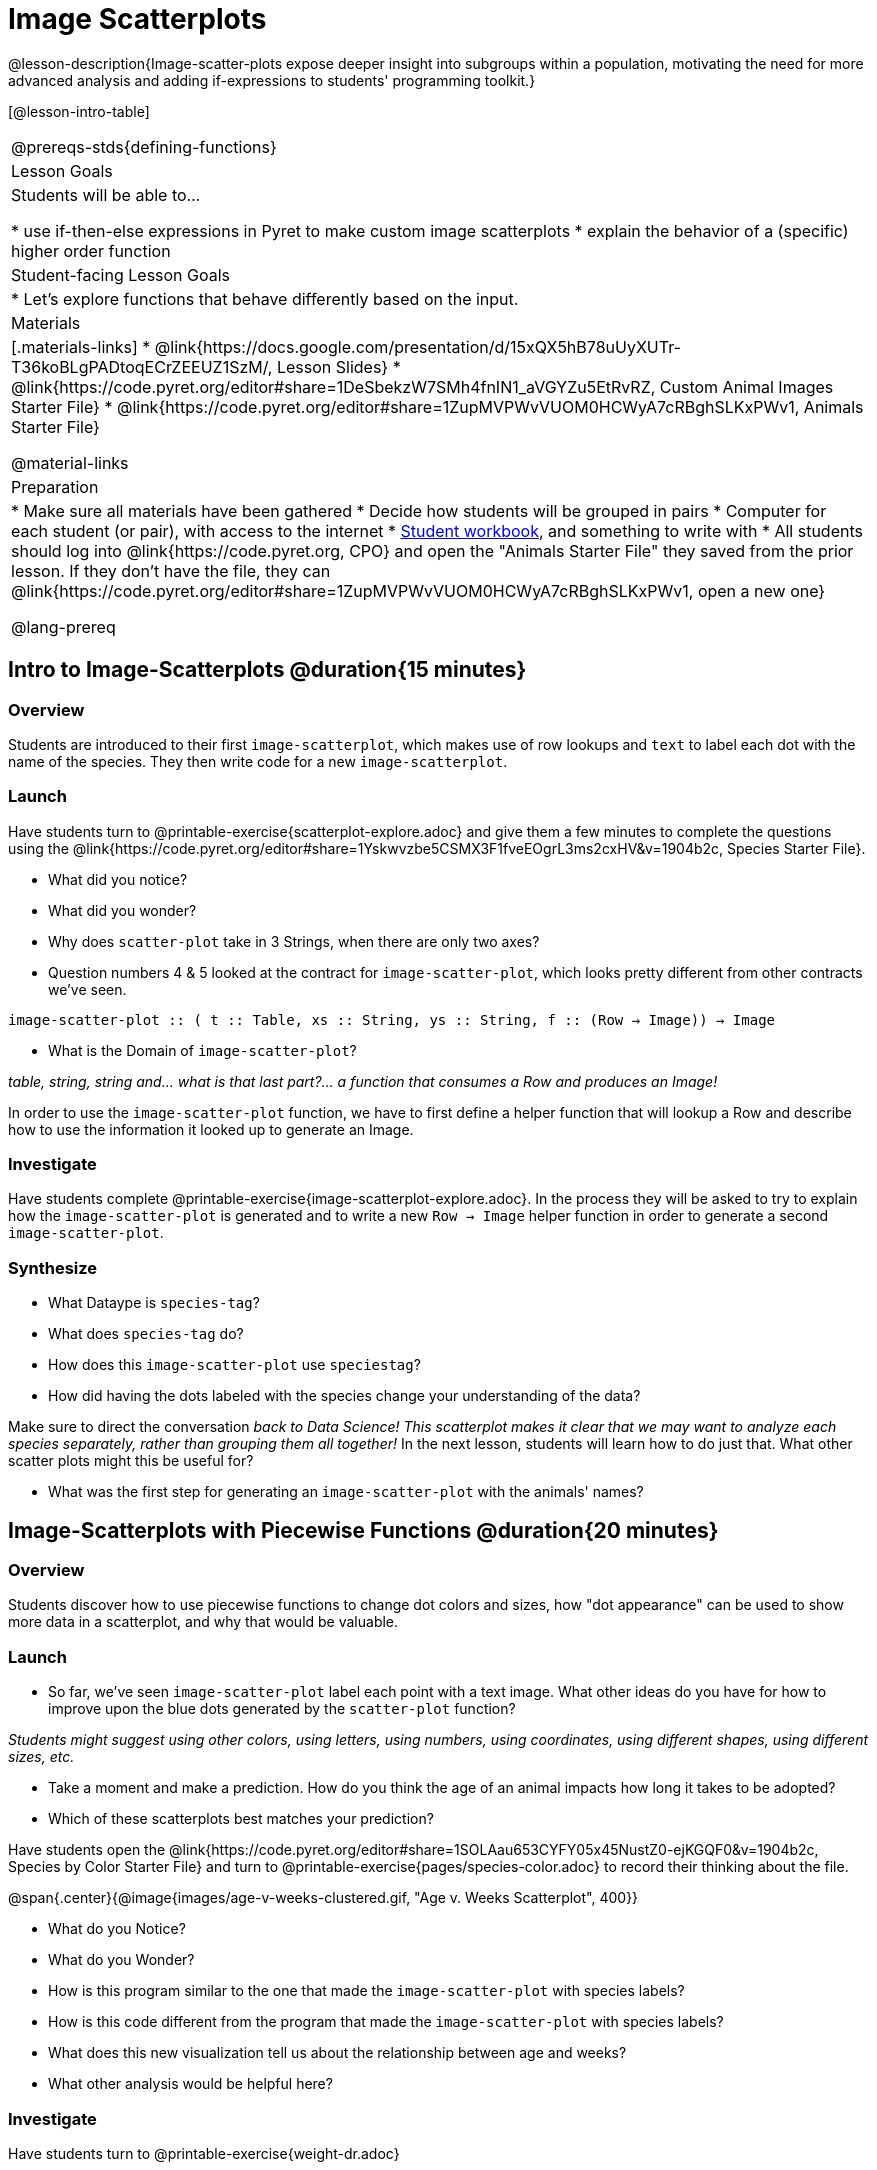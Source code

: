 = Image Scatterplots

@lesson-description{Image-scatter-plots expose deeper insight into subgroups within a population, motivating the need for more advanced analysis and adding if-expressions to students' programming toolkit.}

[@lesson-intro-table]
|===
@prereqs-stds{defining-functions}
| Lesson Goals
| Students will be able to...

* use if-then-else expressions in Pyret to make custom image scatterplots
* explain the behavior of a (specific) higher order function

| Student-facing Lesson Goals
|

* Let's explore functions that behave differently based on the input.

| Materials
|[.materials-links]
* @link{https://docs.google.com/presentation/d/15xQX5hB78uUyXUTr-T36koBLgPADtoqECrZEEUZ1SzM/, Lesson Slides}
* @link{https://code.pyret.org/editor#share=1DeSbekzW7SMh4fnIN1_aVGYZu5EtRvRZ, Custom Animal Images Starter File}
* @link{https://code.pyret.org/editor#share=1ZupMVPWvVUOM0HCWyA7cRBghSLKxPWv1, Animals Starter File}


@material-links

| Preparation
|
* Make sure all materials have been gathered
* Decide how students will be grouped in pairs
* Computer for each student (or pair), with access to the internet
* link:{pathwayrootdir}/workbook/workbook.pdf[Student workbook], and something to write with
* All students should log into @link{https://code.pyret.org, CPO} and open the "Animals Starter File" they saved from the prior lesson. If they don't have the file, they can @link{https://code.pyret.org/editor#share=1ZupMVPWvVUOM0HCWyA7cRBghSLKxPWv1, open a new one}

@lang-prereq
|===

== Intro to Image-Scatterplots @duration{15 minutes}

=== Overview

Students are introduced to their first `image-scatterplot`, which makes use of row lookups and `text` to label each dot with the name of the species. They then write code for a new `image-scatterplot`.

=== Launch

Have students turn to @printable-exercise{scatterplot-explore.adoc} and give them a few minutes to complete the questions using the @link{https://code.pyret.org/editor#share=1Yskwvzbe5CSMX3F1fveEOgrL3ms2cxHV&v=1904b2c, Species Starter File}.

[.lesson-instruction]
* What did you notice?
* What did you wonder?
* Why does `scatter-plot` take in 3 Strings, when there are only two axes?
* Question numbers 4 & 5 looked at the contract for `image-scatter-plot`, which looks pretty different from other contracts we've seen.

[.indentedpara]
--
`image-scatter-plot {two-colons} ( t {two-colons} Table, xs {two-colons} String, ys {two-colons} String, f {two-colons} (Row -> Image)) -> Image`
--

[.lesson-instruction]
* What is the Domain of `image-scatter-plot`?

_table, string, string and... what is that last part?... a function that consumes a Row and produces an Image!_

[.lesson-point]
In order to use the `image-scatter-plot` function, we have to first define a helper function that will lookup a Row and describe how to use the information it looked up to generate an Image.

=== Investigate

Have students complete @printable-exercise{image-scatterplot-explore.adoc}. In the process they will be asked to try to explain how the `image-scatter-plot` is generated and to write a new `Row -> Image` helper function in order to generate a second `image-scatter-plot`.

=== Synthesize

[.lesson-instruction]
* What Dataype is `species-tag`?
* What does `species-tag` do?
* How does this `image-scatter-plot` use `speciestag`?
* How did having the dots labeled with the species change your understanding of the data?

Make sure to direct the conversation _back to Data Science!_
__This scatterplot makes it clear that we may want to analyze each species separately, rather than grouping them all together!
__ In the next lesson, students will learn how to do just that.  What other scatter plots might this be useful for?

[.lesson-instruction]
* What was the first step for generating an `image-scatter-plot` with the animals' names?

== Image-Scatterplots with Piecewise Functions @duration{20 minutes}

=== Overview
Students discover how to use piecewise functions to change dot colors and sizes, how "dot appearance" can be used to show more data in a scatterplot, and why that would be valuable.

=== Launch
[.lesson-instruction]
* So far, we've seen `image-scatter-plot` label each point with a text image. What other ideas do you have for how to improve upon the blue dots generated by the `scatter-plot` function?

_Students might suggest using other colors, using letters, using numbers, using coordinates, using different shapes, using different sizes, etc._

[.lesson-instruction]
* Take a moment and make a prediction. How do you think the age of an animal impacts how long it takes to be adopted?
* Which of these scatterplots best matches your prediction?

Have students open the @link{https://code.pyret.org/editor#share=1SOLAau653CYFY05x45NustZ0-ejKGQF0&v=1904b2c, Species by Color Starter File} and turn to @printable-exercise{pages/species-color.adoc} to record their thinking about the file.

@span{.center}{@image{images/age-v-weeks-clustered.gif, "Age v. Weeks Scatterplot", 400}}

[.lesson-instruction]
* What do you Notice?
* What do you Wonder?
* How is this program similar to the one that made the `image-scatter-plot` with species labels?
* How is this code different from the program that made the `image-scatter-plot` with species labels?
* What does this new visualization tell us about the relationship between age and weeks?
* What other analysis would be helpful here?

=== Investigate

Have students turn to @printable-exercise{weight-dr.adoc}


Make sure they all write the Contract and Purpose Statement __first__ , and check in with their partner __and__ the teacher before proceeding.

Once they've got the Contract and Purpose Statement, have them come up with `examples:` for _each weight range_. Once again, have them check with a partner _and_ the teacher before finishing the page.

[.lesson-instruction]
Once another student _and_ the teacher has checked their work, have them type this function into their animals starter files, and use it to make an `image-scatter-plot` using `age` as the x-axis and `weeks` as the y-axis.

=== Synthesize



== Scatterplots with Custom Images

. Show students @link{https://code.pyret.org/editor#share=1DeSbekzW7SMh4fnIN1_aVGYZu5EtRvRZ, this code}, which uses `image-url` and `scale` to generate icons of animals.
. What do they Notice? What do they Wonder? How might this scatterplot change our analysis?
. How does using clip art help us to better understand the data?
. What risks might there be to using clip art in displays?
. We have seen a lot of different kinds of `image-scatter-plot` styles today. Brainstorm possible applications for `image-scatter-plot` in analyizing your dataset.

////
(For now, the scatter plot is _purely_ to give students practice with contracts and displays. They are *not* expected to know much about scatter plots at this point.)
@schanzer - Do you still see this as true?
////

